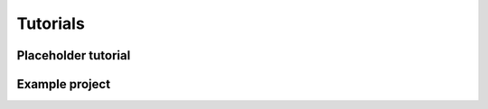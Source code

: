 Tutorials
======================================================

Placeholder tutorial
^^^^^^^^^^^^^^^^^^^^


Example project
^^^^^^^^^^^^^^^^^^^^
